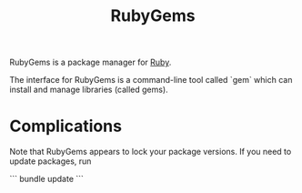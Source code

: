 :PROPERTIES:
:ID:       d90f4997-9f13-49fe-b4b4-07ee87edfc08
:END:
#+title: RubyGems

RubyGems is a package manager for [[id:3f751638-5290-4eb5-a651-b571835780c9][Ruby]].

The interface for RubyGems is a command-line tool called `gem` which can install and manage libraries (called gems).

* Complications

Note that RubyGems appears to lock your package versions. If you need to update packages, run

```
bundle update
```

